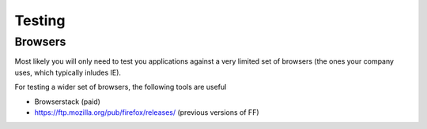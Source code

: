 ##############
Testing
##############

Browsers
==============

Most likely you will only need to test you applications against a very limited set of browsers (the ones your company uses, which typically inludes IE).

For testing a wider set of browsers, the following tools are useful

* Browserstack (paid)
* https://ftp.mozilla.org/pub/firefox/releases/  (previous versions of FF)
